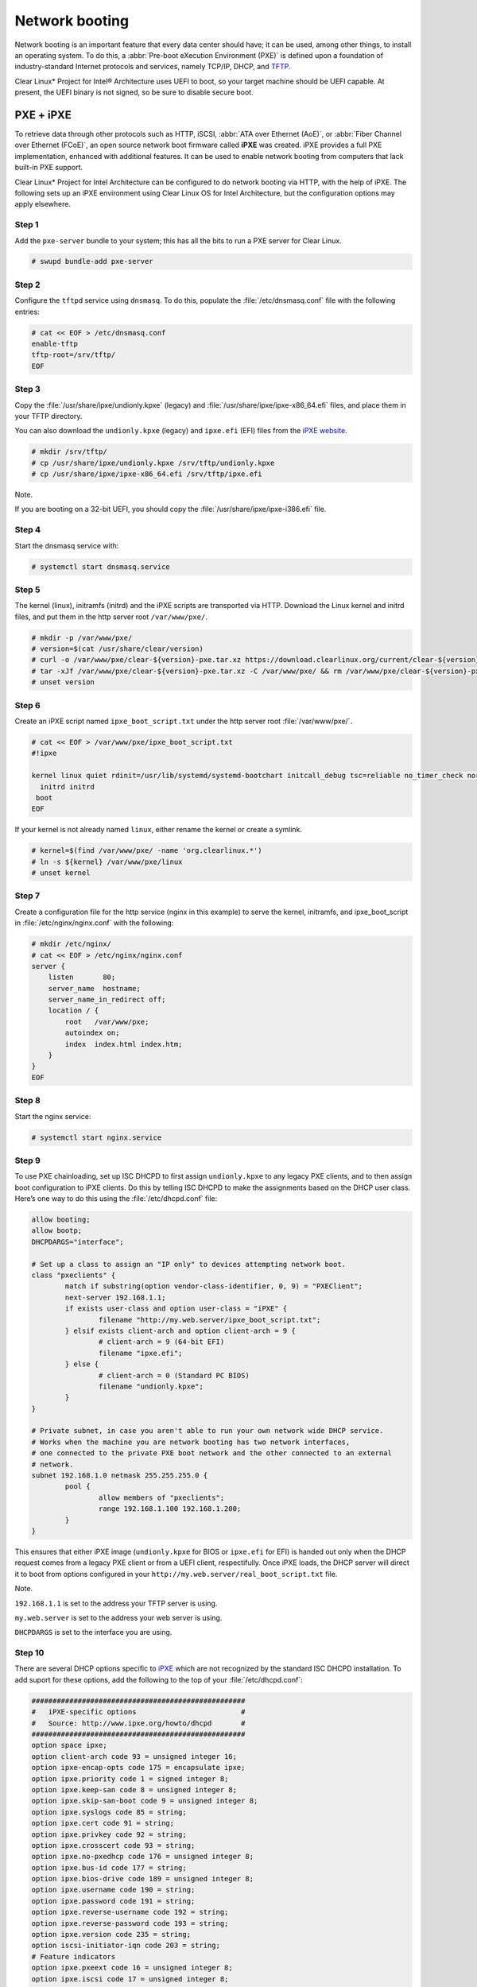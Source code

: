 .. _network_boot:

Network booting
################

Network booting is an important feature that every data center should have;
it can be used, among other things, to install an operating system. To do this,
a :abbr:`Pre-boot eXecution Environment (PXE)` is defined upon a foundation of
industry-standard Internet protocols and services, namely TCP/IP, DHCP, and
`TFTP`_.

Clear Linux* Project for Intel® Architecture uses UEFI to boot, so your target
machine should be UEFI capable. At present, the UEFI binary is not signed, so
be sure to disable secure boot.


PXE + iPXE
===========

To retrieve data through other protocols such as HTTP, iSCSI, :abbr:`ATA over Ethernet
(AoE)`, or :abbr:`Fiber Channel over Ethernet (FCoE)`, an open source network boot
firmware called **iPXE** was created. iPXE provides a full PXE implementation,
enhanced with additional features. It can be used to enable network booting from
computers that lack built-in PXE support.

Clear Linux* Project for Intel Architecture can be configured to do network
booting via HTTP, with the help of iPXE. The following sets up an iPXE
environment using Clear Linux OS for Intel Architecture, but the configuration
options may apply elsewhere.

Step 1
------

Add the ``pxe-server`` bundle to your system; this has all the bits to run a PXE
server for Clear Linux.

.. code-block:: console

   # swupd bundle-add pxe-server

Step 2
------

Configure the ``tftpd`` service using ``dnsmasq``. To do this, populate the
:file:`/etc/dnsmasq.conf` file with the following entries:

.. code-block:: console

   # cat << EOF > /etc/dnsmasq.conf
   enable-tftp
   tftp-root=/srv/tftp/
   EOF

Step 3
-------

Copy the :file:`/usr/share/ipxe/undionly.kpxe` (legacy) and
:file:`/usr/share/ipxe/ipxe-x86_64.efi` files, and place them in your TFTP
directory.

You can also download the ``undionly.kpxe`` (legacy) and ``ipxe.efi`` (EFI)
files from the `iPXE website`_.

.. code-block:: console

   # mkdir /srv/tftp/
   # cp /usr/share/ipxe/undionly.kpxe /srv/tftp/undionly.kpxe
   # cp /usr/share/ipxe/ipxe-x86_64.efi /srv/tftp/ipxe.efi

Note.

If you are booting on a 32-bit UEFI, you should copy the
:file:`/usr/share/ipxe/ipxe-i386.efi` file.

Step 4
-------

Start the dnsmasq service with:

.. code-block:: console

   # systemctl start dnsmasq.service

Step 5
-------

The kernel (linux), initramfs (initrd) and the iPXE scripts are transported via
HTTP. Download the Linux kernel and initrd files, and put them in the http
server root ``/var/www/pxe/``.

.. code-block:: console

   # mkdir -p /var/www/pxe/
   # version=$(cat /usr/share/clear/version)
   # curl -o /var/www/pxe/clear-${version}-pxe.tar.xz https://download.clearlinux.org/current/clear-${version}-pxe.tar.xz
   # tar -xJf /var/www/pxe/clear-${version}-pxe.tar.xz -C /var/www/pxe/ && rm /var/www/pxe/clear-${version}-pxe.tar.xz
   # unset version

Step 6
-------

Create an iPXE script named ``ipxe_boot_script.txt`` under the http server root
:file:`/var/www/pxe/`.

.. code-block:: console

   # cat << EOF > /var/www/pxe/ipxe_boot_script.txt
   #!ipxe
  
   kernel linux quiet rdinit=/usr/lib/systemd/systemd-bootchart initcall_debug tsc=reliable no_timer_check noreplace-smp rw initrd=initrd
     initrd initrd
    boot
   EOF

If your kernel is not already named ``linux``, either rename the kernel or create a symlink.

.. code-block:: console

  # kernel=$(find /var/www/pxe/ -name 'org.clearlinux.*')
  # ln -s ${kernel} /var/www/pxe/linux
  # unset kernel

Step 7
-------

Create a configuration file for the http service (nginx in this example) to
serve the kernel, initramfs, and ipxe_boot_script in
:file:`/etc/nginx/nginx.conf` with the following:

.. code-block:: console

   # mkdir /etc/nginx/
   # cat << EOF > /etc/nginx/nginx.conf
   server {
       listen       80;
       server_name  hostname;
       server_name_in_redirect off;
       location / {
           root   /var/www/pxe;
           autoindex on;
           index  index.html index.htm;
       }
   }
   EOF

Step 8
-------

Start the nginx service:

.. code-block:: console

  # systemctl start nginx.service

Step 9
-------

To use PXE chainloading, set up ISC DHCPD to first assign ``undionly.kpxe`` to any
legacy PXE clients, and to then assign boot configuration to iPXE clients. Do this
by telling ISC DHCPD to make the assignments based on the DHCP
user class. Here’s one way to do this using the :file:`/etc/dhcpd.conf` file:

.. code-block:: console

   allow booting;
   allow bootp;
   DHCPDARGS="interface";
  
   # Set up a class to assign an "IP only" to devices attempting network boot.
   class "pxeclients" {
           match if substring(option vendor-class-identifier, 0, 9) = "PXEClient";
           next-server 192.168.1.1;
           if exists user-class and option user-class = "iPXE" {
                   filename "http://my.web.server/ipxe_boot_script.txt";
           } elsif exists client-arch and option client-arch = 9 {
                   # client-arch = 9 (64-bit EFI)
                   filename "ipxe.efi";
           } else {
                   # client-arch = 0 (Standard PC BIOS)
                   filename "undionly.kpxe";
           }
   }
  
   # Private subnet, in case you aren't able to run your own network wide DHCP service.
   # Works when the machine you are network booting has two network interfaces,
   # one connected to the private PXE boot network and the other connected to an external
   # network.
   subnet 192.168.1.0 netmask 255.255.255.0 {
           pool {
                   allow members of "pxeclients";
                   range 192.168.1.100 192.168.1.200;
           }
   }

This ensures that either iPXE image (``undionly.kpxe`` for BIOS or ``ipxe.efi``
for EFI) is handed out only when the DHCP request comes from a legacy PXE client
or from a UEFI client, respectifully. Once iPXE loads, the DHCP server will direct it to
boot from options configured in your ``http://my.web.server/real_boot_script.txt``
file.

Note.

``192.168.1.1`` is set to the address your TFTP server is using.

``my.web.server`` is set to the address your web server is using.

``DHCPDARGS`` is set to the interface you are using.

Step 10
-------

There are several DHCP options specific to `iPXE`_ which are
not recognized by the standard ISC DHCPD installation. To add suport for these
options, add the following to the top of your :file:`/etc/dhcpd.conf`:

.. code-block:: console

   ###################################################
   #   iPXE-specific options                         #
   #   Source: http://www.ipxe.org/howto/dhcpd       #
   ###################################################
   option space ipxe;
   option client-arch code 93 = unsigned integer 16;
   option ipxe-encap-opts code 175 = encapsulate ipxe;
   option ipxe.priority code 1 = signed integer 8;
   option ipxe.keep-san code 8 = unsigned integer 8;
   option ipxe.skip-san-boot code 9 = unsigned integer 8;
   option ipxe.syslogs code 85 = string;
   option ipxe.cert code 91 = string;
   option ipxe.privkey code 92 = string;
   option ipxe.crosscert code 93 = string;
   option ipxe.no-pxedhcp code 176 = unsigned integer 8;
   option ipxe.bus-id code 177 = string;
   option ipxe.bios-drive code 189 = unsigned integer 8;
   option ipxe.username code 190 = string;
   option ipxe.password code 191 = string;
   option ipxe.reverse-username code 192 = string;
   option ipxe.reverse-password code 193 = string;
   option ipxe.version code 235 = string;
   option iscsi-initiator-iqn code 203 = string;
   # Feature indicators
   option ipxe.pxeext code 16 = unsigned integer 8;
   option ipxe.iscsi code 17 = unsigned integer 8;
   option ipxe.aoe code 18 = unsigned integer 8;
   option ipxe.http code 19 = unsigned integer 8;
   option ipxe.https code 20 = unsigned integer 8;
   option ipxe.tftp code 21 = unsigned integer 8;
   option ipxe.ftp code 22 = unsigned integer 8;
   option ipxe.dns code 23 = unsigned integer 8;
   option ipxe.bzimage code 24 = unsigned integer 8;
   option ipxe.multiboot code 25 = unsigned integer 8;
   option ipxe.slam code 26 = unsigned integer 8;
   option ipxe.srp code 27 = unsigned integer 8;
   option ipxe.nbi code 32 = unsigned integer 8;
   option ipxe.pxe code 33 = unsigned integer 8;
   option ipxe.elf code 34 = unsigned integer 8;
   option ipxe.comboot code 35 = unsigned integer 8;
   option ipxe.efi code 36 = unsigned integer 8;
   option ipxe.fcoe code 37 = unsigned integer 8;
   option ipxe.vlan code 38 = unsigned integer 8;
   option ipxe.menu code 39 = unsigned integer 8;
   option ipxe.sdi code 40 = unsigned integer 8;
   option ipxe.nfs code 41 = unsigned integer 8;

Step 11
-------

Create an empty :file:`/var/db/dhcpd.leases` file.

.. code-block:: console

   # mkdir /var/db/
   # touch /var/db/dhcpd.leases

Step 12
-------

Start the dhcp service:

.. code-block:: console

   # systemctl start dhcp4.service

PXE + GRUB
==========

Another option for network booting Clear Linux* OS for Intel Architecture is to
use the GRUB bootloader to boot in UEFI mode. The bootloader will get its files
over TFTP; it does not require having another service to host the network boot
artifacts. The following sets up up a PXE using the GRUB bootloader environment
and Clear Linux OS for Intel Architecture, but the configuration options should
apply elsewhere.

First, add the ``pxe-server`` bundle to your system with:

.. code-block:: console

   # swupd bundle-add pxe-server


DHCP configuration
------------------

Add the following content to your :file:`/etc/dhcpd.conf` file:

.. code-block:: console

   allow booting;
   allow bootp;

   # Set up a class so you can give out an IP only for devices is attempting network boot.
    {
    match if substring(option vendor-class-identifier, 0, ;
           next-server 192.168.1.1;
    grubx64.
   }

   # Private subnet, in case you are able to run your own network wide DHCP service.
   # Works when the machine you are network booting has two network interfaces,
   # one connected to the private PXE boot network and the other connected to an external
   # network.
   subnet 192.168.1.0 netmask 255.255.255.0 {
           pool {
           allow members
                   range 192.168.1.100 192.168.1.200;
           }
   }


Where ``192.168.1.1`` is set to the address your TFTP server is using, and ``grubx64.efi`` is set
to the name of your grub bootloader file.

The subnet being used in this example is private; if the DHCPD service you use applies to your
entire network, modify the configuration as needed. Also, if multiple devices (including those
not using UEFI) are being supported by this DHCPD service, adding the following logic will allow
selection of the filename fetched from the client:

.. code-block:: console

   if exists client-arch and option client-arch = 9 {
           # client-arch = 9 (64-bit EFI)
           filename "grubx64.efi";
   } elsif exists client-arch and option client-arch = 6 {
           # client-arch = 6 (32-bit EFI)
           filename "grubx32.efi";
   } else {
           # client-arch = 0 (Standard PC BIOS)
           filename "pxelinux.0";
   }

Next create an empty :file:`/var/db/dhcp.leases` file and start the dhcpd service with:

.. code-block:: console

   # mkdir -p /var/db
   # touch /var/db/dhcp.leases
   # systemctl start dhcp4.service


GRUB configuration
------------------

Create the GRUB bootloader file (:file:`grubx64.efi`) with the following
command; it will create the file in your current directory.


.. code-block:: console

   # grub-mkimage -O x86_64-efi -o grubx64.efi all_video boot btrfs cat
   chain configfile echo efifwsetup efinet ext2 fat font gfxmenu gfxterm
   gzio halt hfsplus iso9660 jpeg linuxefi loadenv loopback lvm mdraid09
   mdraid1x minicmd multiboot multiboot2 normal part_apple part_msdos
   part_gpt password_pbkdf2 png reboot search search_fs_uuid search_fs_file
   search_label serial sleep syslinuxcfg test tftp usbserial_pl2303
   usbserial_ftdi xfs


Next, a GRUB configuration file (:file:`grub.cfg`) should contain the
following content:

.. code-block:: console

    set pager=1

    export menuentry_id_option

    function load_video {
      if [ x$feature_all_video_module = xy ]; then
        insmod all_video
      else
        insmod efi_gop
        insmod efi_uga
        insmod ieee1275_fb
        insmod vbe
        insmod vga
        insmod video_bochs
        insmod video_cirrus
      fi
    }

    terminal_output console
    if [ x$feature_timeout_style = xy ] ; then
      set timeout_style=menu
      set timeout=5
    else
      set timeout=5
    fi

    menuentry 'Clear Linux Installation' --class gnu-linux --class gnu --class os {
      load_video
      set gfxpayload=keep
      insmod gzio
      insmod part_gpt
      insmod ext2
      linuxefi /linux
      initrdefi /initrd
    }

Where the Linux kernel is named "linux" and the initrd "initrd".


TFTP configuration
------------------

Clear Linux OS for Intel Archiecture uses ``dnsmasq`` to provide the tftpd service. It requires
the following entries exist in :file:`/etc/dnsmasq.conf`:

.. code-block:: console

   enable-tftp
   tftp-root=/srv/tftp/

The Linux kernel and initrd files can be downloaded from https://download.clearlinux.org/current/
(with a name clear-$version-pxe.tar.xz) as a compressed tar file containing two clearly-labeled
files that should be moved to the tftp root (``/srv/tftp/`` per the tftp server configuration),
as linux and initrd respectively. The bootloader :file:`grubx64.efi` and its configuration file
:file:`grub.cfg` should also be placed in the tftp root ``/srv/tftp/``.

Now start the tftp service with this command:

.. code-block:: console

   systemctl start dnsmasq.service



.. _TFTP: http://download.intel.com/design/archives/wfm/downloads/pxespec.pdf
.. _iPXE website: http://boot.ipxe.org/
.. _iPXE: http://ipxe.org/